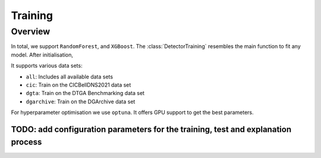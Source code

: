 Training
~~~~~~~~

Overview
========

In total, we support ``RandomForest``, and ``XGBoost``.
The :class:`DetectorTraining` resembles the main function to fit any model.
After initialisation,

It supports various data sets:

- ``all``: Includes all available data sets
- ``cic``: Train on the CICBellDNS2021 data set
- ``dgta``: Train on the DTGA Benchmarking data set
- ``dgarchive``: Train on the DGArchive data set

For hyperparameter optimisation we use ``optuna``.
It offers GPU support to get the best parameters.


TODO: add configuration parameters for the training, test and explanation process
------------------------------------------------------------------------------------
